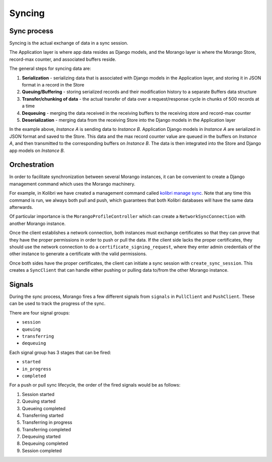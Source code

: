 Syncing
=======

Sync process
------------

Syncing is the actual exchange of data in a sync session.

The Application layer is where app data resides as Django models, and the Morango layer is where the Morango Store, record-max counter, and associated buffers reside.

The general steps for syncing data are:

1. **Serialization** - serializing data that is associated with Django models in the Application layer, and storing it in JSON format in a record in the Store
2. **Queuing/Buffering** - storing serialized records and their modification history to a separate Buffers data structure
3. **Transfer/chunking of data** - the actual transfer of data over a request/response cycle in chunks of 500 records at a time
4. **Dequeuing** - merging the data received in the receiving buffers to the receiving store and record-max counter
5. **Deserialization** - merging data from the receiving Store into the Django models in the Application layer

.. image:: ./sync_process.png

In the example above, *Instance A* is sending data to *Instance B*. Application Django models in *Instance A* are serialized in JSON format and saved to the Store. This data and the max record counter value are queued in the buffers on *Instance A*, and then transmitted to the corresponding buffers on *Instance B*. The data is then integrated into the Store and Django app models on *Instance B*.


Orchestration
-------------

In order to facilitate synchronization between several Morango instances, it can be convenient to create a Django management command which uses the Morango machinery.


For example, in Kolibri we have created a management command called `kolibri manage sync <https://github.com/learningequality/kolibri/blob/91ddf6fe8e9404fd54278d91dc6d43b9540ea327/kolibri/core/auth/management/commands/sync.py>`_. Note that any time this command is run, we always both pull and push, which guarantees that both Kolibri databases will have the same data afterwards.



Of particular importance is the ``MorangoProfileController`` which can create a ``NetworkSyncConnection`` with another Morango instance.

Once the client establishes a network connection, both instances must exchange certificates so that they can prove that they have the proper permissions in order to push or pull the data. If the client side lacks the proper certificates, they should use the network connection to do a ``certificate_signing_request``, where they enter admin credentials of the other instance to generate a certificate with the valid permissions.

Once both sides have the proper certificates, the client can initiate a sync session with ``create_sync_session``. This creates a ``SyncClient`` that can handle either pushing or pulling data to/from the other Morango instance.



Signals
-------

During the sync process, Morango fires a few different signals from ``signals`` in ``PullClient`` and ``PushClient``. These can be used to track the progress of the sync.

There are four signal groups:

- ``session``
- ``queuing``
- ``transferring``
- ``dequeuing``

Each signal group has 3 stages that can be fired:

- ``started``
- ``in_progress``
- ``completed``

For a push or pull sync lifecycle, the order of the fired signals would be as follows:

1) Session started
2) Queuing started
3) Queueing completed
4) Transferring started
5) Transferring in progress
6) Transferring completed
7) Dequeuing started
8) Dequeuing completed
9) Session completed

